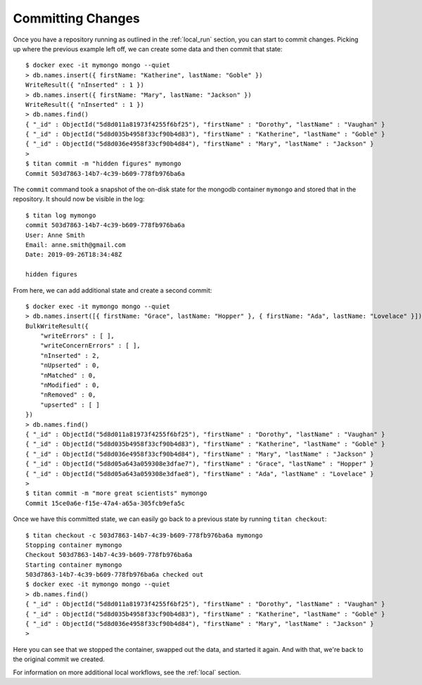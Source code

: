 .. _local_commit:

Committing Changes
==================

Once you have a repository running as outlined in the
:ref:`local_run` section, you can start to commit changes. Picking up where
the previous example left off, we can create some data and then commit
that state::

    $ docker exec -it mymongo mongo --quiet
    > db.names.insert({ firstName: "Katherine", lastName: "Goble" })
    WriteResult({ "nInserted" : 1 })
    > db.names.insert({ firstName: "Mary", lastName: "Jackson" })
    WriteResult({ "nInserted" : 1 })
    > db.names.find()
    { "_id" : ObjectId("5d8d011a81973f4255f6bf25"), "firstName" : "Dorothy", "lastName" : "Vaughan" }
    { "_id" : ObjectId("5d8d035b4958f33cf90b4d83"), "firstName" : "Katherine", "lastName" : "Goble" }
    { "_id" : ObjectId("5d8d036e4958f33cf90b4d84"), "firstName" : "Mary", "lastName" : "Jackson" }
    >
    $ titan commit -m "hidden figures" mymongo
    Commit 503d7863-14b7-4c39-b609-778fb976ba6a

The ``commit`` command took a snapshot of the on-disk state for the mongodb
container ``mymongo`` and stored that in the repository. It should now be
visible in the log::

    $ titan log mymongo
    commit 503d7863-14b7-4c39-b609-778fb976ba6a
    User: Anne Smith
    Email: anne.smith@gmail.com
    Date: 2019-09-26T18:34:48Z

    hidden figures

From here, we can add additional state and create a second commit::

    $ docker exec -it mymongo mongo --quiet
    > db.names.insert([{ firstName: "Grace", lastName: "Hopper" }, { firstName: "Ada", lastName: "Lovelace" }])
    BulkWriteResult({
    	"writeErrors" : [ ],
    	"writeConcernErrors" : [ ],
    	"nInserted" : 2,
    	"nUpserted" : 0,
    	"nMatched" : 0,
    	"nModified" : 0,
    	"nRemoved" : 0,
    	"upserted" : [ ]
    })
    > db.names.find()
    { "_id" : ObjectId("5d8d011a81973f4255f6bf25"), "firstName" : "Dorothy", "lastName" : "Vaughan" }
    { "_id" : ObjectId("5d8d035b4958f33cf90b4d83"), "firstName" : "Katherine", "lastName" : "Goble" }
    { "_id" : ObjectId("5d8d036e4958f33cf90b4d84"), "firstName" : "Mary", "lastName" : "Jackson" }
    { "_id" : ObjectId("5d8d05a643a059308e3dfae7"), "firstName" : "Grace", "lastName" : "Hopper" }
    { "_id" : ObjectId("5d8d05a643a059308e3dfae8"), "firstName" : "Ada", "lastName" : "Lovelace" }
    >
    $ titan commit -m "more great scientists" mymongo
    Commit 15ce0a6e-f15e-47a4-a65a-305fcb9efa5c

Once we have this committed state, we can easily go back to a previous state
by running ``titan checkout``::

    $ titan checkout -c 503d7863-14b7-4c39-b609-778fb976ba6a mymongo
    Stopping container mymongo
    Checkout 503d7863-14b7-4c39-b609-778fb976ba6a
    Starting container mymongo
    503d7863-14b7-4c39-b609-778fb976ba6a checked out
    $ docker exec -it mymongo mongo --quiet
    > db.names.find()
    { "_id" : ObjectId("5d8d011a81973f4255f6bf25"), "firstName" : "Dorothy", "lastName" : "Vaughan" }
    { "_id" : ObjectId("5d8d035b4958f33cf90b4d83"), "firstName" : "Katherine", "lastName" : "Goble" }
    { "_id" : ObjectId("5d8d036e4958f33cf90b4d84"), "firstName" : "Mary", "lastName" : "Jackson" }
    >

Here you can see that we stopped the container, swapped out the data, and
started it again. And with that, we're back to the original commit we created.

For information on more additional local workflows, see the
:ref:`local` section.
